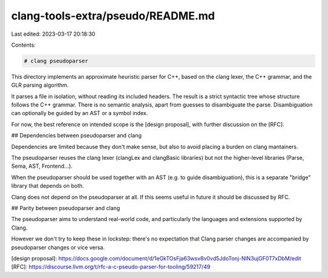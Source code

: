 clang-tools-extra/pseudo/README.md
==================================

Last edited: 2023-03-17 20:18:30

Contents:

.. code-block:: md

    # clang pseudoparser

This directory implements an approximate heuristic parser for C++, based on the
clang lexer, the C++ grammar, and the GLR parsing algorithm.

It parses a file in isolation, without reading its included headers.
The result is a strict syntactic tree whose structure follows the C++ grammar.
There is no semantic analysis, apart from guesses to disambiguate the parse.
Disambiguation can optionally be guided by an AST or a symbol index.

For now, the best reference on intended scope is the [design proposal],
with further discussion on the [RFC].

## Dependencies between pseudoparser and clang

Dependencies are limited because they don't make sense, but also to avoid
placing a burden on clang mantainers.

The pseudoparser reuses the clang lexer (clangLex and clangBasic libraries) but
not the higher-level libraries (Parse, Sema, AST, Frontend...).

When the pseudoparser should be used together with an AST (e.g. to guide
disambiguation), this is a separate "bridge" library that depends on both.

Clang does not depend on the pseudoparser at all. If this seems useful in future
it should be discussed by RFC.

## Parity between pseudoparser and clang

The pseudoparser aims to understand real-world code, and particularly the
languages and extensions supported by Clang.

However we don't try to keep these in lockstep: there's no expectation that
Clang parser changes are accompanied by pseudoparser changes or vice versa.

[design proposal]: https://docs.google.com/document/d/1eGkTOsFja63wsv8v0vd5JdoTonj-NlN3ujGF0T7xDbM/edit
[RFC]: https://discourse.llvm.org/t/rfc-a-c-pseudo-parser-for-tooling/59217/49


